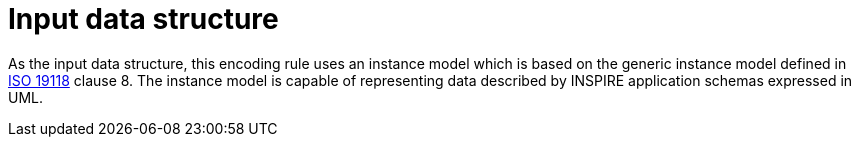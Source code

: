 [[input_data_structure]]
= Input data structure

As the input data structure, this encoding rule uses an instance model which is based on the generic instance model defined in <<iso_19118, ISO 19118>> clause 8. The instance model is capable of representing data described by INSPIRE application schemas expressed in UML.